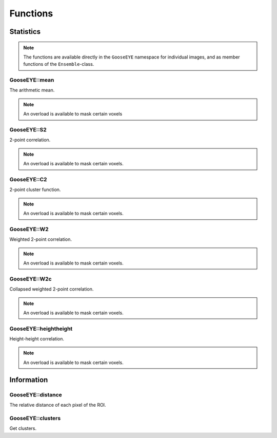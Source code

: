 
.. _cpp_functions:

*********
Functions
*********

Statistics
==========

.. note::

    The functions are available directly in the ``GooseEYE`` namespace for individual images, and as member functions of the ``Ensemble``-class.

GooseEYE::mean
--------------

The arithmetic mean.

.. note::

    An overload is available to mask certain voxels

.. seealso::

    * :download:`GooseEYE.h <../include/GooseEYE/GooseEYE.h>`
    * :download:`Ensemble_mean.hpp <../include/GooseEYE/Ensemble_mean.hpp>`

GooseEYE::S2
------------

2-point correlation.

.. note::

    An overload is available to mask certain voxels.

.. seealso::

    * :download:`GooseEYE.h <../include/GooseEYE/GooseEYE.h>`
    * :download:`Ensemble_S2.hpp <../include/GooseEYE/Ensemble_S2.hpp>`
    * :ref:`Theory & Example <theory_S2>`.

GooseEYE::C2
------------

2-point cluster function.

.. note::

    An overload is available to mask certain voxels.

.. seealso::

    * :download:`GooseEYE.h <../include/GooseEYE/GooseEYE.h>`
    * :download:`Ensemble_C2.hpp <../include/GooseEYE/Ensemble_C2.hpp>`
    * :ref:`Theory & Example <theory_C2>`.

GooseEYE::W2
------------

Weighted 2-point correlation.

.. note::

    An overload is available to mask certain voxels.

.. seealso::

    * :download:`GooseEYE.h <../include/GooseEYE/GooseEYE.h>`
    * :download:`Ensemble_W2.hpp <../include/GooseEYE/Ensemble_W2.hpp>`
    * :ref:`Theory & Example <theory_W2>`.

GooseEYE::W2c
-------------

Collapsed weighted 2-point correlation.

.. note::

    An overload is available to mask certain voxels.

.. seealso::

    * :download:`GooseEYE.h <../include/GooseEYE/GooseEYE.h>`
    * :download:`Ensemble_W2c.hpp <../include/GooseEYE/Ensemble_W2c.hpp>`
    * :ref:`Theory & Example <theory_W2>`.

GooseEYE::heightheight
----------------------

Height-height correlation.

.. note::

    An overload is available to mask certain voxels.

.. seealso::

    * :download:`GooseEYE.h <../include/GooseEYE/GooseEYE.h>`
    * :download:`Ensemble_heightheight.hpp <../include/GooseEYE/Ensemble_heightheight.hpp>`
    * :ref:`Theory & Example <theory_heightheight>`.

Information
===========

GooseEYE::distance
------------------

The relative distance of each pixel of the ROI.

.. seealso::

    * :download:`GooseEYE.h <../include/GooseEYE/GooseEYE.h>`
    * :download:`GooseEYE.hpp <../include/GooseEYE/GooseEYE.hpp>`
    * :ref:`Example <theory_heightheight>`.

GooseEYE::clusters
------------------

Get clusters.

.. seealso::

    * :download:`GooseEYE.h <../include/GooseEYE/GooseEYE.h>`
    * :ref:`Example <theory_clusters>`.
